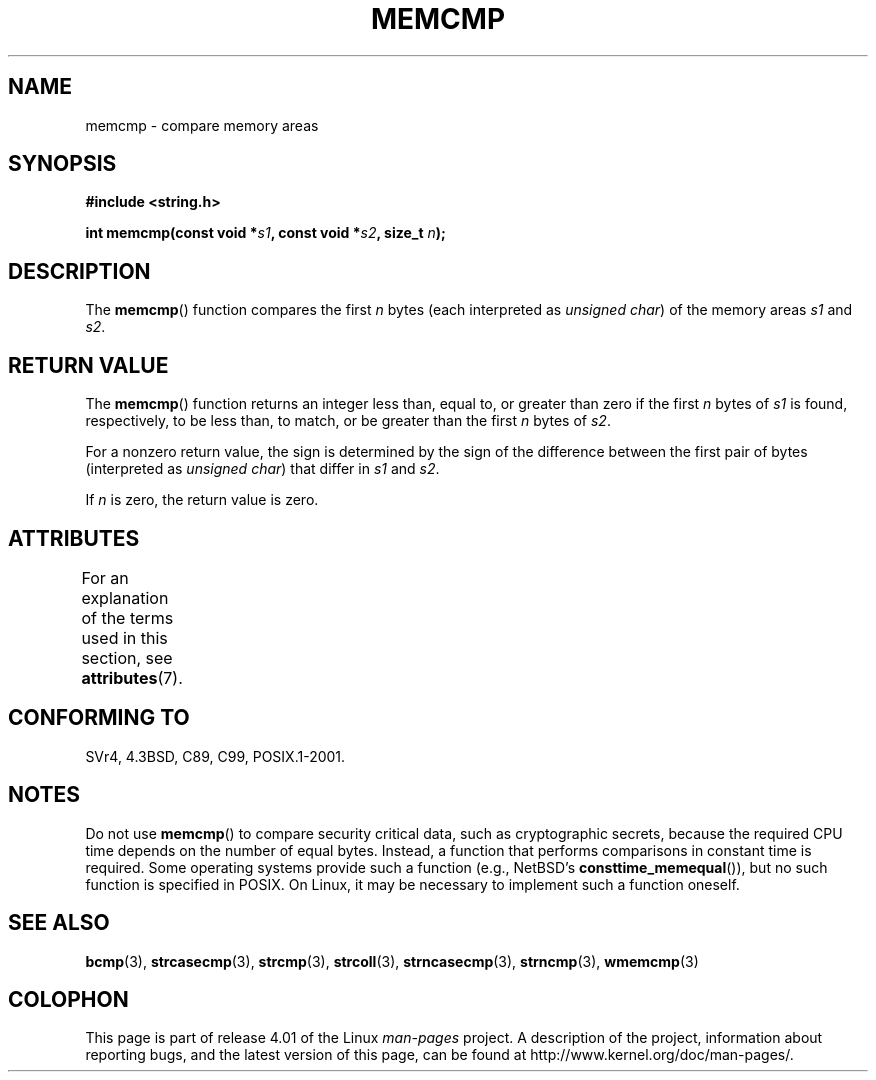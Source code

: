 .\" Copyright 1993 David Metcalfe (david@prism.demon.co.uk)
.\"
.\" %%%LICENSE_START(VERBATIM)
.\" Permission is granted to make and distribute verbatim copies of this
.\" manual provided the copyright notice and this permission notice are
.\" preserved on all copies.
.\"
.\" Permission is granted to copy and distribute modified versions of this
.\" manual under the conditions for verbatim copying, provided that the
.\" entire resulting derived work is distributed under the terms of a
.\" permission notice identical to this one.
.\"
.\" Since the Linux kernel and libraries are constantly changing, this
.\" manual page may be incorrect or out-of-date.  The author(s) assume no
.\" responsibility for errors or omissions, or for damages resulting from
.\" the use of the information contained herein.  The author(s) may not
.\" have taken the same level of care in the production of this manual,
.\" which is licensed free of charge, as they might when working
.\" professionally.
.\"
.\" Formatted or processed versions of this manual, if unaccompanied by
.\" the source, must acknowledge the copyright and authors of this work.
.\" %%%LICENSE_END
.\"
.\" References consulted:
.\"     Linux libc source code
.\"     Lewine's _POSIX Programmer's Guide_ (O'Reilly & Associates, 1991)
.\"     386BSD man pages
.\" Modified Sat Jul 24 18:55:27 1993 by Rik Faith (faith@cs.unc.edu)
.TH MEMCMP 3  2015-03-02 "" "Linux Programmer's Manual"
.SH NAME
memcmp \- compare memory areas
.SH SYNOPSIS
.nf
.B #include <string.h>
.sp
.BI "int memcmp(const void *" s1 ", const void *" s2 ", size_t " n );
.fi
.SH DESCRIPTION
The
.BR memcmp ()
function compares the first \fIn\fP bytes (each interpreted as
.IR "unsigned char" )
of the memory areas \fIs1\fP and \fIs2\fP.
.SH RETURN VALUE
The
.BR memcmp ()
function returns an integer less than, equal to, or
greater than zero if the first \fIn\fP bytes of \fIs1\fP is found,
respectively, to be less than, to match, or be greater than the first
\fIn\fP bytes of \fIs2\fP.

For a nonzero return value, the sign is determined by the sign of
the difference between the first pair of bytes (interpreted as
.IR "unsigned char" )
that differ in
.I s1
and
.IR s2 .

If
.I n
is zero, the return value is zero.
.SH ATTRIBUTES
For an explanation of the terms used in this section, see
.BR attributes (7).
.TS
allbox;
lb lb lb
l l l.
Interface	Attribute	Value
T{
.BR memcmp ()
T}	Thread safety	MT-Safe
.TE
.SH CONFORMING TO
SVr4, 4.3BSD, C89, C99, POSIX.1-2001.
.SH NOTES
.PP
Do not use
.BR memcmp ()
to compare security critical data, such as cryptographic secrets,
because the required CPU time depends on the number of equal bytes.
Instead, a function that performs comparisons in constant time is required.
Some operating systems provide such a function (e.g., NetBSD's
.BR consttime_memequal ()),
but no such function is specified in POSIX.
On Linux, it may be necessary to implement such a function oneself.
.SH SEE ALSO
.BR bcmp (3),
.BR strcasecmp (3),
.BR strcmp (3),
.BR strcoll (3),
.BR strncasecmp (3),
.BR strncmp (3),
.BR wmemcmp (3)
.SH COLOPHON
This page is part of release 4.01 of the Linux
.I man-pages
project.
A description of the project,
information about reporting bugs,
and the latest version of this page,
can be found at
\%http://www.kernel.org/doc/man\-pages/.
